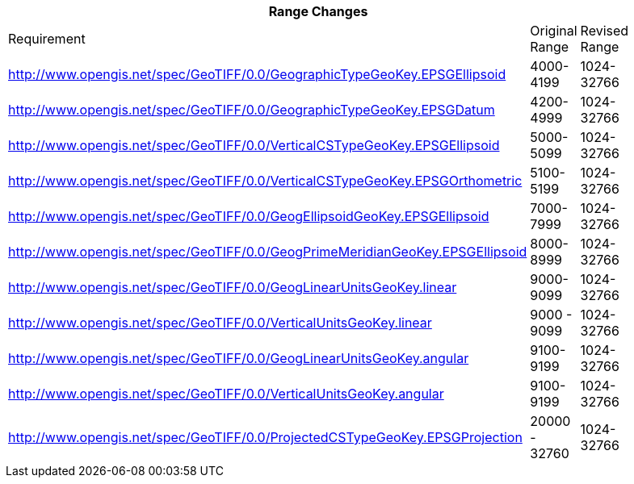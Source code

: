[width="90%",cols="<,2*^"]

|===
3+|*Range Changes* 

|Requirement|Original Range|Revised Range

|http://www.opengis.net/spec/GeoTIFF/0.0/GeographicTypeGeoKey.EPSGEllipsoid
|4000-4199
|1024-32766

|http://www.opengis.net/spec/GeoTIFF/0.0/GeographicTypeGeoKey.EPSGDatum
|4200-4999
|1024-32766

|http://www.opengis.net/spec/GeoTIFF/0.0/VerticalCSTypeGeoKey.EPSGEllipsoid
|5000-5099
|1024-32766

|http://www.opengis.net/spec/GeoTIFF/0.0/VerticalCSTypeGeoKey.EPSGOrthometric
|5100-5199
|1024-32766

|http://www.opengis.net/spec/GeoTIFF/0.0/GeogEllipsoidGeoKey.EPSGEllipsoid
|7000-7999
|1024-32766

|http://www.opengis.net/spec/GeoTIFF/0.0/GeogPrimeMeridianGeoKey.EPSGEllipsoid
|8000-8999
|1024-32766

|http://www.opengis.net/spec/GeoTIFF/0.0/GeogLinearUnitsGeoKey.linear
|9000-9099
|1024-32766

|http://www.opengis.net/spec/GeoTIFF/0.0/VerticalUnitsGeoKey.linear
|9000 - 9099
|1024-32766

|http://www.opengis.net/spec/GeoTIFF/0.0/GeogLinearUnitsGeoKey.angular
|9100-9199
|1024-32766

|http://www.opengis.net/spec/GeoTIFF/0.0/VerticalUnitsGeoKey.angular
|9100-9199
|1024-32766

|http://www.opengis.net/spec/GeoTIFF/0.0/ProjectedCSTypeGeoKey.EPSGProjection
|20000 - 32760
|1024-32766
